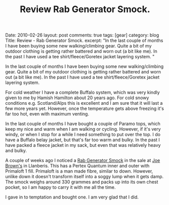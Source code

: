 #+STARTUP: showall indent
#+STARTUP: hidestars
#+INFOJS_OPT: view:info toc:t ltoc:nil
#+OPTIONS: H:2 num:nil tags:nil toc:nil timestamps:nil
#+TITLE: Review Rab Generator Smock.

#+BEGIN_HTML

Date: 2010-02-26
layout: post
comments: true
tags: [gear]
category: blog
Title: Review - Rab Generator Smock.
excerpt: "In the last couple of months I have been buying some new
walking/climbing gear. Quite a bit of my outdoor clothing is getting
rather battered and worn out (a bit like me). In the past I have used
a tee shirt/fleece/Goretex jacket layering system. "

#+END_HTML

In the last couple of months I have been buying some new
walking/climbing gear. Quite a bit of my outdoor clothing is getting
rather battered and worn out (a bit like me). In the past I have used
a tee shirt/fleece/Goretex jacket layering system.

For cold weather I have a complete Buffalo system, which was very
kindly given to me by Hamish Hamilton about 20 years ago. For cold
snowy conditions e.g. Scotland/Alps this is excellent and I am sure
that it will last a few more years yet. However, once the temperature
gets above freezing it's far too hot, even with maximum venting.

In the last couple of months I have bought a couple of Paramo tops,
which keep my nice and warm when I am walking or cycling. However, if
it's very windy, or when I stop for a while I need something to put
over the top. I do have a Buffalo belay jacket, but that's far too
warm and bulky. In the past I have packed a fleece jacket in my sack,
but even that was relatively heavy and bulky.

A couple of weeks ago I noticed a [[http://www.rab.uk.com/clothing/primaloft/generator_smock---85/][Rab Generator Smock]] in the sale at
[[http://www.joe-brown.com/][Joe Brown's]]  in Llanberis. This has a Pertex Quantum inner and outer
with Primaloft 1 fill. Primaloft is a man made fibre, similar to
down. However, unlike down it doesn't transform itself into a soggy
lump when it gets damp. The smock weighs around 330 grammes and packs
up into its own chest pocket, so I am happy to carry it with me all
the time.

I gave in to temptation and bought one. I am very glad that I did.
